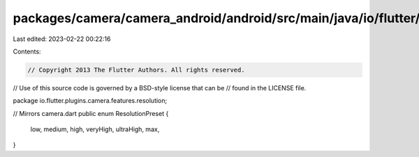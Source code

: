 packages/camera/camera_android/android/src/main/java/io/flutter/plugins/camera/features/resolution/ResolutionPreset.java
========================================================================================================================

Last edited: 2023-02-22 00:22:16

Contents:

.. code-block:: java

    // Copyright 2013 The Flutter Authors. All rights reserved.
// Use of this source code is governed by a BSD-style license that can be
// found in the LICENSE file.

package io.flutter.plugins.camera.features.resolution;

// Mirrors camera.dart
public enum ResolutionPreset {
  low,
  medium,
  high,
  veryHigh,
  ultraHigh,
  max,
}


